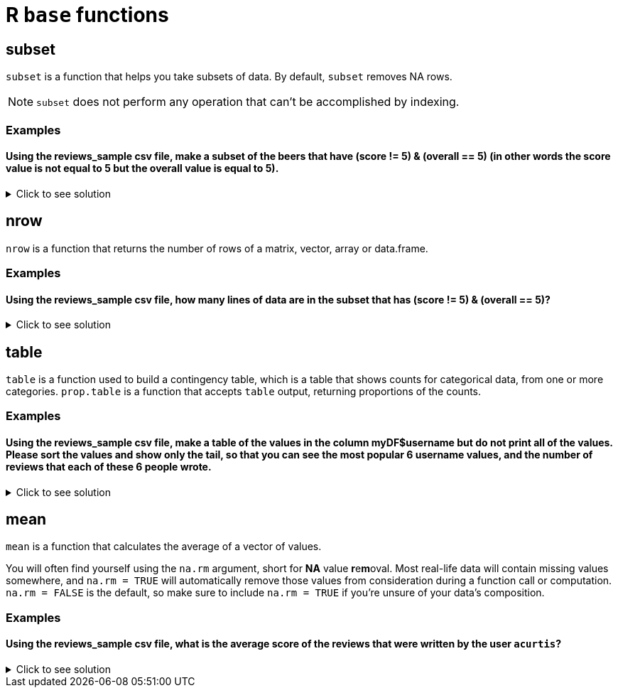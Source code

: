 = R `base` functions

== subset
`subset`  is a function that helps you take subsets of data. By default, `subset` removes NA rows.

NOTE: `subset` does not perform any operation that can't be accomplished by indexing.

=== Examples

==== Using the reviews_sample csv file, make a subset of the beers that have (score != 5) & (overall == 5) (in other words the score value is not equal to 5 but the overall value is equal to 5).

.Click to see solution
[%collapsible]
====
[source,R]
----
beerDF <- read.csv("/anvil/projects/tdm/data/beer/reviews_sample.csv")

beerSubset <- subset(beerDF, score != 5 & overall == 5)
----

====

== nrow
`nrow` is a function that returns the number of rows of a matrix, vector, array or data.frame.

=== Examples

==== Using the reviews_sample csv file, how many lines of data are in the subset that has (score != 5) & (overall == 5)?

.Click to see solution
[%collapsible]
====
[source,R]
----
numRows <- nrow(beerSubset)

print(numRows)
----

---- 
[1] 12436
----
====

== table

`table` is a function used to build a contingency table, which is a table that shows counts for categorical data, from one or more categories. `prop.table` is a function that accepts `table` output, returning proportions of the counts.

=== Examples

==== Using the reviews_sample csv file, make a table of the values in the column myDF$username but do not print all of the values. Please sort the values and show only the tail, so that you can see the most popular 6 username values, and the number of reviews that each of these 6 people wrote.

.Click to see solution
[%collapsible]
====
[source,R]
----
beerDF <- read.csv("/anvil/projects/tdm/data/beer/reviews_sample.csv")
tail(sort(table(beerDF$username)), 6)
----

----
       jaydoc   Texasfan549         Sammy   kylehay2004 StonedTrippin 
         1489          1532          1591          1628          1630 
      acurtis 
         1646 
----
====

== mean

`mean` is a function that calculates the average of a vector of values.

You will often find yourself using the `na.rm` argument, short for *NA* value **r**e**m**oval. Most real-life data will contain missing values somewhere, and `na.rm = TRUE` will automatically remove those values from consideration during a function call or computation. `na.rm = FALSE` is the default, so make sure to include `na.rm = TRUE` if you're unsure of your data's composition.


=== Examples

==== Using the reviews_sample csv file, what is the average score of the reviews that were written by the user `acurtis`?

.Click to see solution
[%collapsible]
====
[source,R]
----
beerDF <- read.csv("/anvil/projects/tdm/data/beer/reviews_sample.csv")
mean(beerDF$score[beerDF$username == "acurtis"])
----

----
 3.65580194410693 
----
====